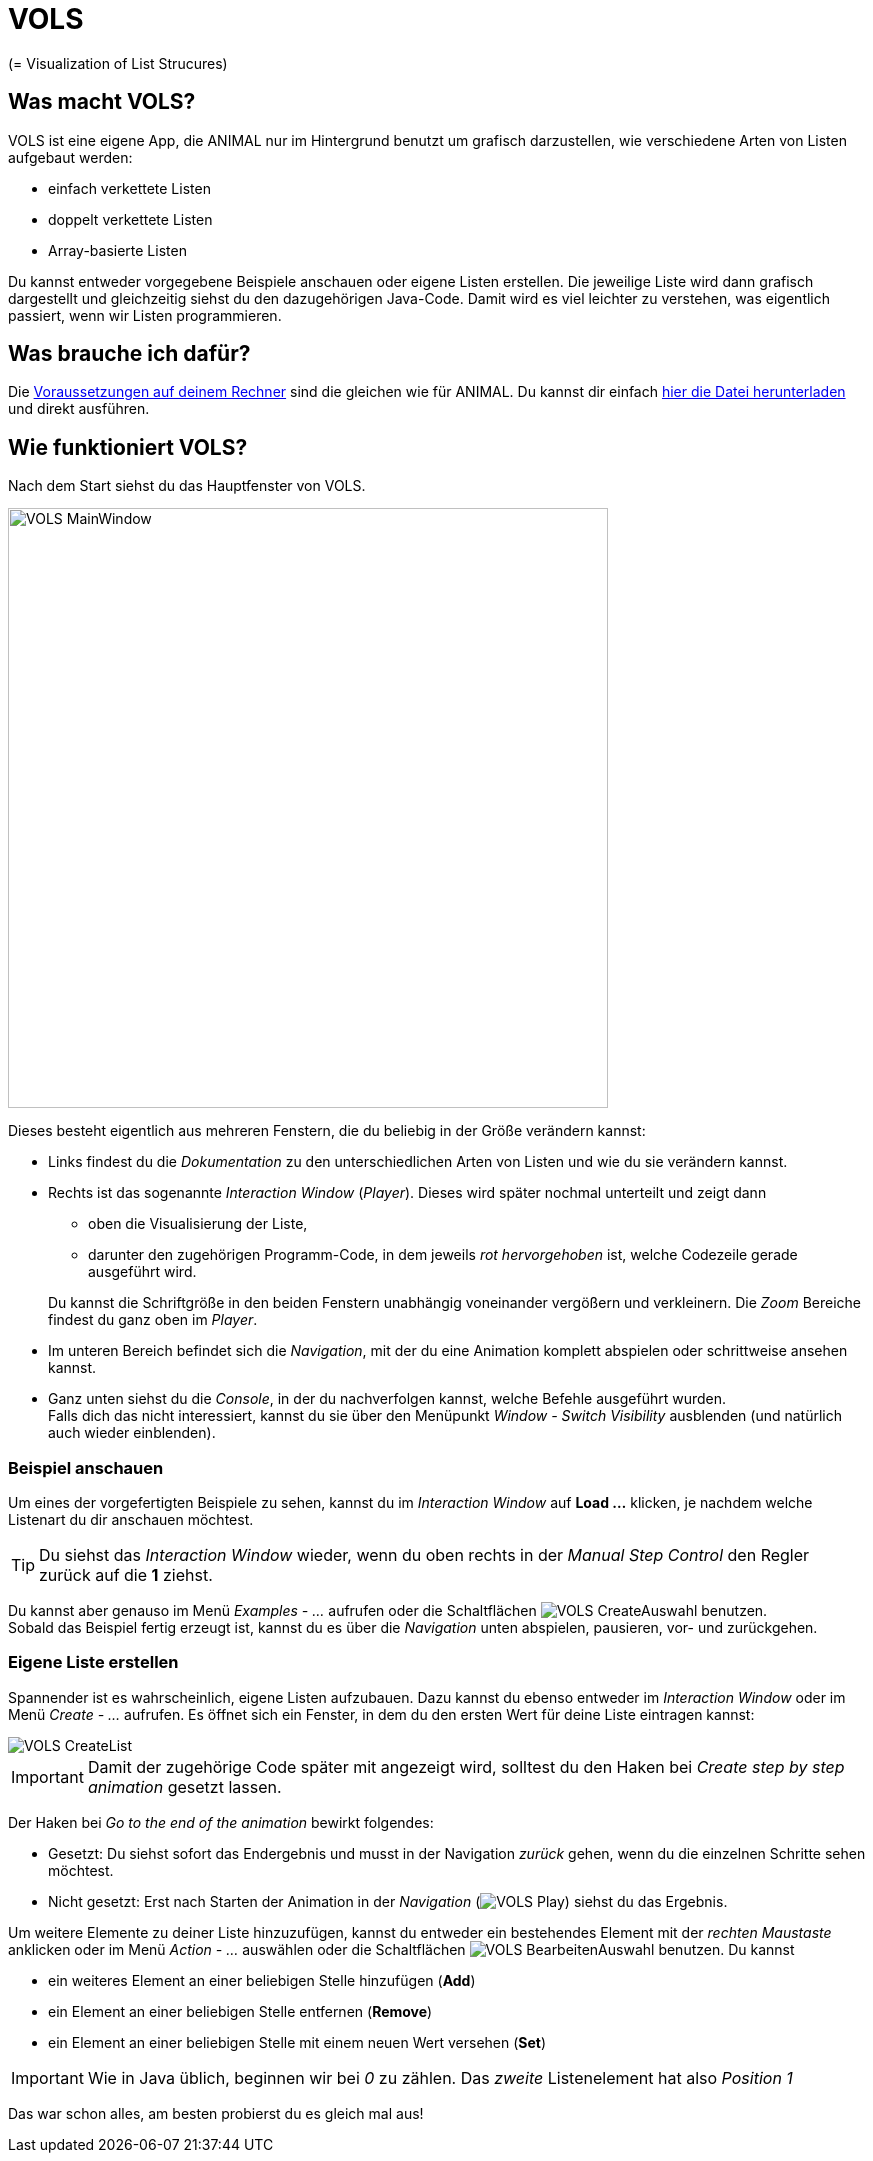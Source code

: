:jbake-type: page
:jbake-status: published
:icons: font
:imagesdir: images

= VOLS

(= Visualization of List Strucures)

== Was macht VOLS?
VOLS ist eine eigene App, die ANIMAL nur im Hintergrund benutzt um grafisch darzustellen, wie verschiedene Arten von Listen aufgebaut werden:

* einfach verkettete Listen
* doppelt verkettete Listen
* Array-basierte Listen

Du kannst entweder vorgegebene Beispiele anschauen oder eigene Listen erstellen.
Die jeweilige Liste wird dann grafisch dargestellt und gleichzeitig siehst du den dazugehörigen Java-Code.
Damit wird es viel leichter zu verstehen, was eigentlich passiert, wenn wir Listen programmieren.

== Was brauche ich dafür?
Die <<installation.adoc#Voraussetzungen, Voraussetzungen auf deinem Rechner>> sind die gleichen wie für ANIMAL.
Du kannst dir einfach link:http://www.algoanim.net/downloads/vols_finalversion.jar[hier die Datei herunterladen] und direkt ausführen.

== Wie funktioniert VOLS?
Nach dem Start siehst du das Hauptfenster von VOLS.

image::VOLS_MainWindow.PNG[width = 600]

Dieses besteht eigentlich aus mehreren Fenstern, die du beliebig in der Größe verändern kannst:

* Links findest du die _Dokumentation_ zu den unterschiedlichen Arten von Listen und wie du sie verändern kannst.
* Rechts ist das sogenannte _Interaction Window_ (_Player_).
Dieses wird später nochmal unterteilt und zeigt dann
** oben die Visualisierung der Liste,
** darunter den zugehörigen Programm-Code, in dem jeweils _rot hervorgehoben_ ist, welche Codezeile gerade ausgeführt wird.

+
Du kannst die Schriftgröße in den beiden Fenstern unabhängig voneinander vergößern und verkleinern.
Die _Zoom_ Bereiche findest du ganz oben im _Player_.
* Im unteren Bereich befindet sich die _Navigation_, mit der du eine Animation komplett abspielen oder schrittweise ansehen kannst.
* Ganz unten siehst du die _Console_, in der du nachverfolgen kannst, welche Befehle ausgeführt wurden. +
Falls dich das nicht interessiert, kannst du sie über den Menüpunkt _Window - Switch Visibility_ ausblenden (und natürlich auch wieder einblenden).

=== Beispiel anschauen
Um eines der vorgefertigten Beispiele zu sehen, kannst du im _Interaction Window_ auf *Load ...* klicken, je nachdem welche Listenart du dir anschauen möchtest.

TIP: Du siehst das _Interaction Window_ wieder, wenn du oben rechts in der _Manual Step Control_ den Regler zurück auf die *1* ziehst.

Du kannst aber genauso im Menü _Examples - ..._ aufrufen oder die Schaltflächen image:VOLS_CreateAuswahl.PNG[] benutzen. +
Sobald das Beispiel fertig erzeugt ist, kannst du es über die _Navigation_ unten abspielen, pausieren, vor- und zurückgehen.

=== Eigene Liste erstellen
Spannender ist es wahrscheinlich, eigene Listen aufzubauen.
Dazu kannst du ebenso entweder im _Interaction Window_ oder im Menü _Create - ..._ aufrufen.
Es öffnet sich ein Fenster, in dem du den ersten Wert für deine Liste eintragen kannst:

image::VOLS_CreateList.PNG[]

IMPORTANT: Damit der zugehörige Code später mit angezeigt wird, solltest du den Haken bei _Create step by step animation_ gesetzt lassen.

Der Haken bei _Go to the end of the animation_ bewirkt folgendes:

* Gesetzt: Du siehst sofort das Endergebnis und musst in der Navigation _zurück_ gehen, wenn du die einzelnen Schritte sehen möchtest.
* Nicht gesetzt: Erst nach Starten der Animation in der _Navigation_ (image:VOLS_Play.PNG[]) siehst du das Ergebnis.

Um weitere Elemente zu deiner Liste hinzuzufügen, kannst du entweder ein bestehendes Element mit der _rechten Maustaste_ anklicken oder im Menü _Action - ..._ auswählen oder die Schaltflächen image:VOLS_BearbeitenAuswahl.PNG[] benutzen.
Du kannst

* ein weiteres Element an einer beliebigen Stelle hinzufügen (*Add*)
* ein Element an einer beliebigen Stelle entfernen (*Remove*)
* ein Element an einer beliebigen Stelle mit einem neuen Wert versehen (*Set*)

IMPORTANT: Wie in Java üblich, beginnen wir bei _0_ zu zählen.
Das _zweite_ Listenelement hat also _Position 1_

Das war schon alles, am besten probierst du es gleich mal aus!
